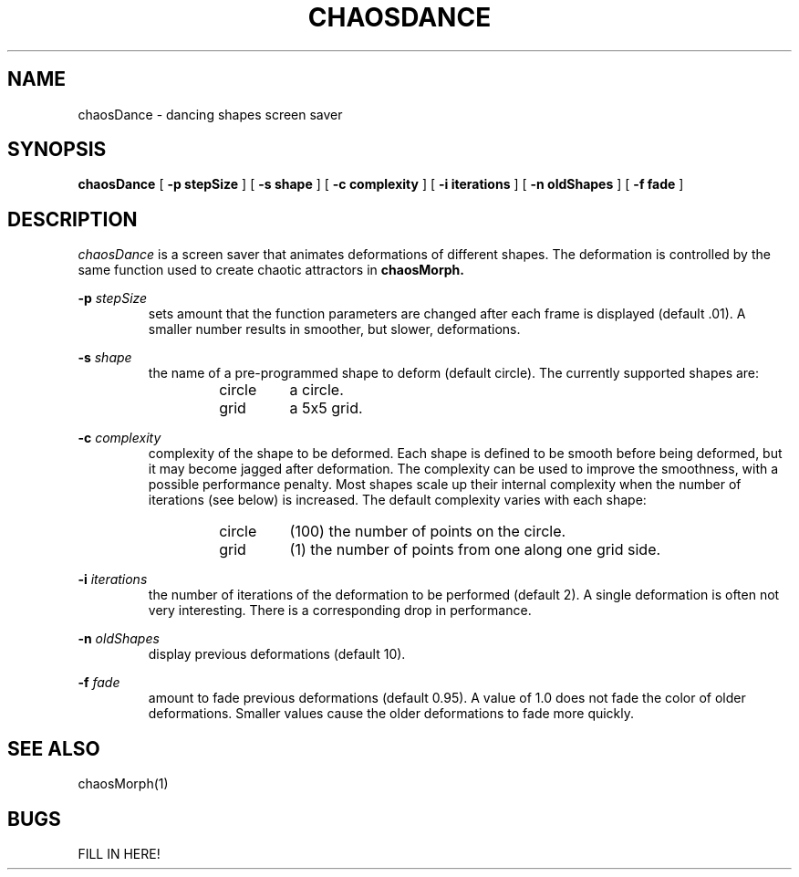 '\"macro stdmacro
.if n .pH man1.chaosDance @(#)chaosDance
.TH CHAOSDANCE 1
.SH NAME
chaosDance - dancing shapes screen saver 
.SH SYNOPSIS
.B chaosDance
[
.B \-p stepSize
]
[
.B \-s shape
]
[
.B \-c complexity
]
[
.B \-i iterations
]
[
.B \-n oldShapes
]
[
.B \-f fade
]

.SH DESCRIPTION
.I chaosDance 
is a screen saver that animates deformations of different 
shapes.  The deformation is controlled by the same function used to
create chaotic attractors in 
.B chaosMorph.
.PP
.B \-p 
.I stepSize
.RS
sets amount that the function parameters are changed after
each frame is displayed (default .01).  A smaller number results in
smoother, but slower, deformations.  
.RE
.PP
.B \-s 
.I shape
.RS
the name of a pre-programmed shape to deform (default circle).  The
currently supported shapes are:
.RS
.IP circle 
a circle.
.IP grid
a 5x5 grid.
.RE
.RE
.PP
.B \-c 
.I complexity
.RS
complexity of the shape to be deformed.  Each shape is defined to
be smooth before being deformed, but it may become jagged after
deformation.  The complexity can be used to improve the smoothness,
with a possible performance penalty.  Most shapes scale up their
internal complexity when the number of iterations (see below) is
increased.  The default complexity varies with each shape:
.RS
.IP circle 
(100) the number of points on the circle.
.IP grid 
(1) the number of points from one along one grid side.
.RE
.RE
.PP
.B \-i 
.I iterations
.RS
the number of iterations of the deformation to be performed (default
2).  A single deformation is often not very interesting.  There is
a corresponding drop in performance.
.RE
.PP
.B \-n 
.I oldShapes
.RS
display previous deformations (default 10).
.RE
.PP
.B \-f 
.I fade
.RS
amount to fade previous deformations (default 0.95).  A value of
1.0 does not fade the color of older deformations.  Smaller values
cause the older deformations to fade more quickly.
.RE
.SH SEE ALSO
chaosMorph(1)
.SH BUGS
FILL IN HERE!

